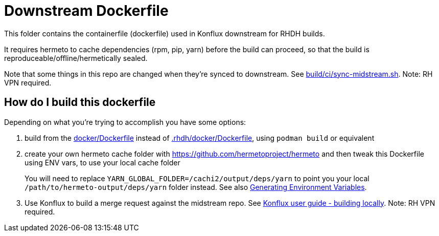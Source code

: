 # Downstream Dockerfile

This folder contains the containerfile (dockerfile) used in Konflux downstream for RHDH builds.

It requires hermeto to cache dependencies (rpm, pip, yarn) before the build can proceed, so that the build is reproduceable/offline/hermetically sealed.

Note that some things in this repo are changed when they're synced to downstream. See link:https://gitlab.cee.redhat.com/rhidp/rhdh/-/blob/rhdh-1-rhel-9/build/ci/sync-midstream.sh[build/ci/sync-midstream.sh]. Note: RH VPN required.


## How do I build this dockerfile

Depending on what you're trying to accomplish you have some options:

1. build from the link:../../docker/Dockerfile[docker/Dockerfile] instead of link:Dockerfile[.rhdh/docker/Dockerfile], using `podman build` or equivalent

2. create your own hermeto cache folder with https://github.com/hermetoproject/hermeto and then tweak this Dockerfile using ENV vars, to use your local cache folder
+
You will need to replace `YARN_GLOBAL_FOLDER=/cachi2/output/deps/yarn` to point you your local `/path/to/hermeto-output/deps/yarn` folder instead. See also link:https://github.com/hermetoproject/hermeto/blob/main/docs/usage.md#generate-environment-variables[Generating Environment Variables].

3. Use Konflux to build a merge request against the midstream repo. See link:https://gitlab.cee.redhat.com/rhidp/rhdh/-/blob/rhdh-1-rhel-9/docs/RHDH-Konflux-user-guide.adoc#user-content-building-locally[Konflux user guide - building locally]. Note: RH VPN required.

